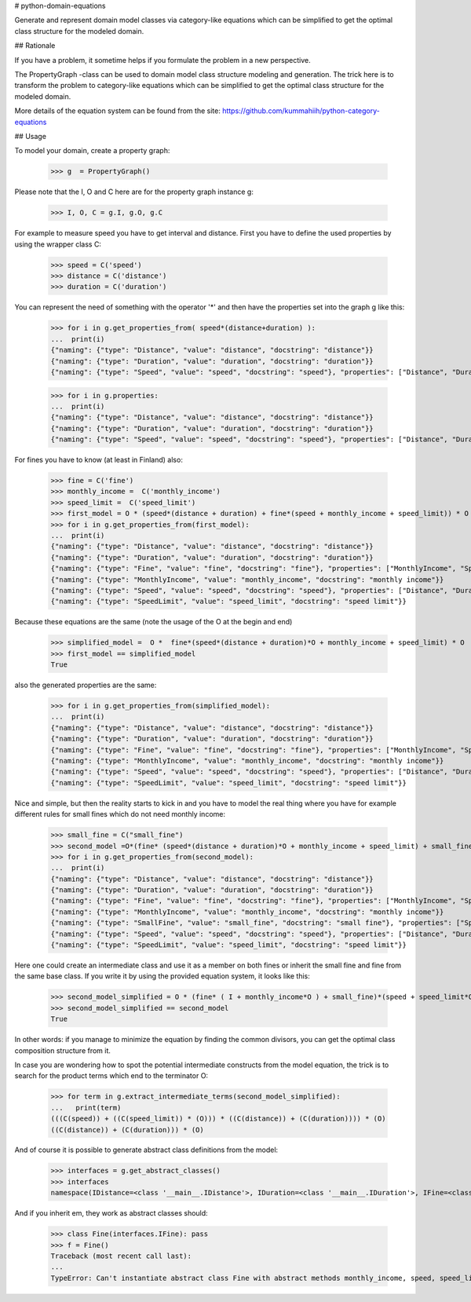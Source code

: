 # python-domain-equations

Generate and represent domain model classes via category-like equations
which can be simplified to get the optimal class structure for the modeled domain.

## Rationale

If you have a problem, it sometime helps if you formulate the problem in a new perspective.

The PropertyGraph -class can be used to domain model class structure modeling and generation.
The trick here is to transform the problem to category-like equations which
can be simplified to get the optimal class structure for the modeled domain.

More details of the equation system can be found from the site: https://github.com/kummahiih/python-category-equations

## Usage

To model your domain, create a property graph:

    >>> g  = PropertyGraph()

Please note that the I, O and C here are for the property graph instance g:

    >>> I, O, C = g.I, g.O, g.C

For example to measure speed you have to get interval and distance. First you have to define
the used properties by using the wrapper class C:

    >>> speed = C('speed')
    >>> distance = C('distance')
    >>> duration = C('duration')

You can represent the need of something with the operator '*' and then
have the properties set into the graph g like this:

    >>> for i in g.get_properties_from( speed*(distance+duration) ):
    ...  print(i)
    {"naming": {"type": "Distance", "value": "distance", "docstring": "distance"}}
    {"naming": {"type": "Duration", "value": "duration", "docstring": "duration"}}
    {"naming": {"type": "Speed", "value": "speed", "docstring": "speed"}, "properties": ["Distance", "Duration"]}


    >>> for i in g.properties:
    ...  print(i)
    {"naming": {"type": "Distance", "value": "distance", "docstring": "distance"}}
    {"naming": {"type": "Duration", "value": "duration", "docstring": "duration"}}
    {"naming": {"type": "Speed", "value": "speed", "docstring": "speed"}, "properties": ["Distance", "Duration"]}

For fines you have to know (at least in Finland) also:

    >>> fine = C('fine')
    >>> monthly_income =  C('monthly_income')
    >>> speed_limit =  C('speed_limit')
    >>> first_model = O * (speed*(distance + duration) + fine*(speed + monthly_income + speed_limit)) * O
    >>> for i in g.get_properties_from(first_model):
    ...  print(i)
    {"naming": {"type": "Distance", "value": "distance", "docstring": "distance"}}
    {"naming": {"type": "Duration", "value": "duration", "docstring": "duration"}}
    {"naming": {"type": "Fine", "value": "fine", "docstring": "fine"}, "properties": ["MonthlyIncome", "Speed", "SpeedLimit"]}
    {"naming": {"type": "MonthlyIncome", "value": "monthly_income", "docstring": "monthly income"}}
    {"naming": {"type": "Speed", "value": "speed", "docstring": "speed"}, "properties": ["Distance", "Duration"]}
    {"naming": {"type": "SpeedLimit", "value": "speed_limit", "docstring": "speed limit"}}

Because these equations are the same (note the usage of the O at the begin and end)

    >>> simplified_model =  O *  fine*(speed*(distance + duration)*O + monthly_income + speed_limit) * O
    >>> first_model == simplified_model
    True

also the generated properties are the same:

    >>> for i in g.get_properties_from(simplified_model):
    ...  print(i)
    {"naming": {"type": "Distance", "value": "distance", "docstring": "distance"}}
    {"naming": {"type": "Duration", "value": "duration", "docstring": "duration"}}
    {"naming": {"type": "Fine", "value": "fine", "docstring": "fine"}, "properties": ["MonthlyIncome", "Speed", "SpeedLimit"]}
    {"naming": {"type": "MonthlyIncome", "value": "monthly_income", "docstring": "monthly income"}}
    {"naming": {"type": "Speed", "value": "speed", "docstring": "speed"}, "properties": ["Distance", "Duration"]}
    {"naming": {"type": "SpeedLimit", "value": "speed_limit", "docstring": "speed limit"}}

Nice and simple, but then the reality starts to kick in and you have to model the real thing where you have for example
different rules for small fines which do not need monthly income:

    >>> small_fine = C("small_fine")
    >>> second_model =O*(fine* (speed*(distance + duration)*O + monthly_income + speed_limit) + small_fine*(speed + speed_limit))*O
    >>> for i in g.get_properties_from(second_model):
    ...  print(i)
    {"naming": {"type": "Distance", "value": "distance", "docstring": "distance"}}
    {"naming": {"type": "Duration", "value": "duration", "docstring": "duration"}}
    {"naming": {"type": "Fine", "value": "fine", "docstring": "fine"}, "properties": ["MonthlyIncome", "Speed", "SpeedLimit"]}
    {"naming": {"type": "MonthlyIncome", "value": "monthly_income", "docstring": "monthly income"}}
    {"naming": {"type": "SmallFine", "value": "small_fine", "docstring": "small fine"}, "properties": ["Speed", "SpeedLimit"]}
    {"naming": {"type": "Speed", "value": "speed", "docstring": "speed"}, "properties": ["Distance", "Duration"]}
    {"naming": {"type": "SpeedLimit", "value": "speed_limit", "docstring": "speed limit"}}

Here one could create an intermediate class and use it as a member on both fines or inherit the small fine and fine from the same base class.
If you write it by using the provided equation system, it looks like this:

    >>> second_model_simplified = O * (fine* ( I + monthly_income*O ) + small_fine)*(speed + speed_limit*O)*(distance + duration) * O
    >>> second_model_simplified == second_model
    True

In other words: if you manage to minimize the equation by finding the common divisors, you can get the optimal class composition
structure from it.

In case you are wondering how to spot the potential intermediate constructs from the model equation, the trick is to search for the
product terms which end to the terminator O:

    >>> for term in g.extract_intermediate_terms(second_model_simplified):
    ...   print(term)
    (((C(speed)) + ((C(speed_limit)) * (O))) * ((C(distance)) + (C(duration)))) * (O)
    ((C(distance)) + (C(duration))) * (O)

And of course it is possible to generate abstract class definitions from the model:

    >>> interfaces = g.get_abstract_classes()
    >>> interfaces
    namespace(IDistance=<class '__main__.IDistance'>, IDuration=<class '__main__.IDuration'>, IFine=<class '__main__.IFine'>, IMonthlyIncome=<class '__main__.IMonthlyIncome'>, ISmallFine=<class '__main__.ISmallFine'>, ISpeed=<class '__main__.ISpeed'>, ISpeedLimit=<class '__main__.ISpeedLimit'>)

And if you inherit em, they work as abstract classes should:

    >>> class Fine(interfaces.IFine): pass
    >>> f = Fine()
    Traceback (most recent call last):
    ...
    TypeError: Can't instantiate abstract class Fine with abstract methods monthly_income, speed, speed_limit



